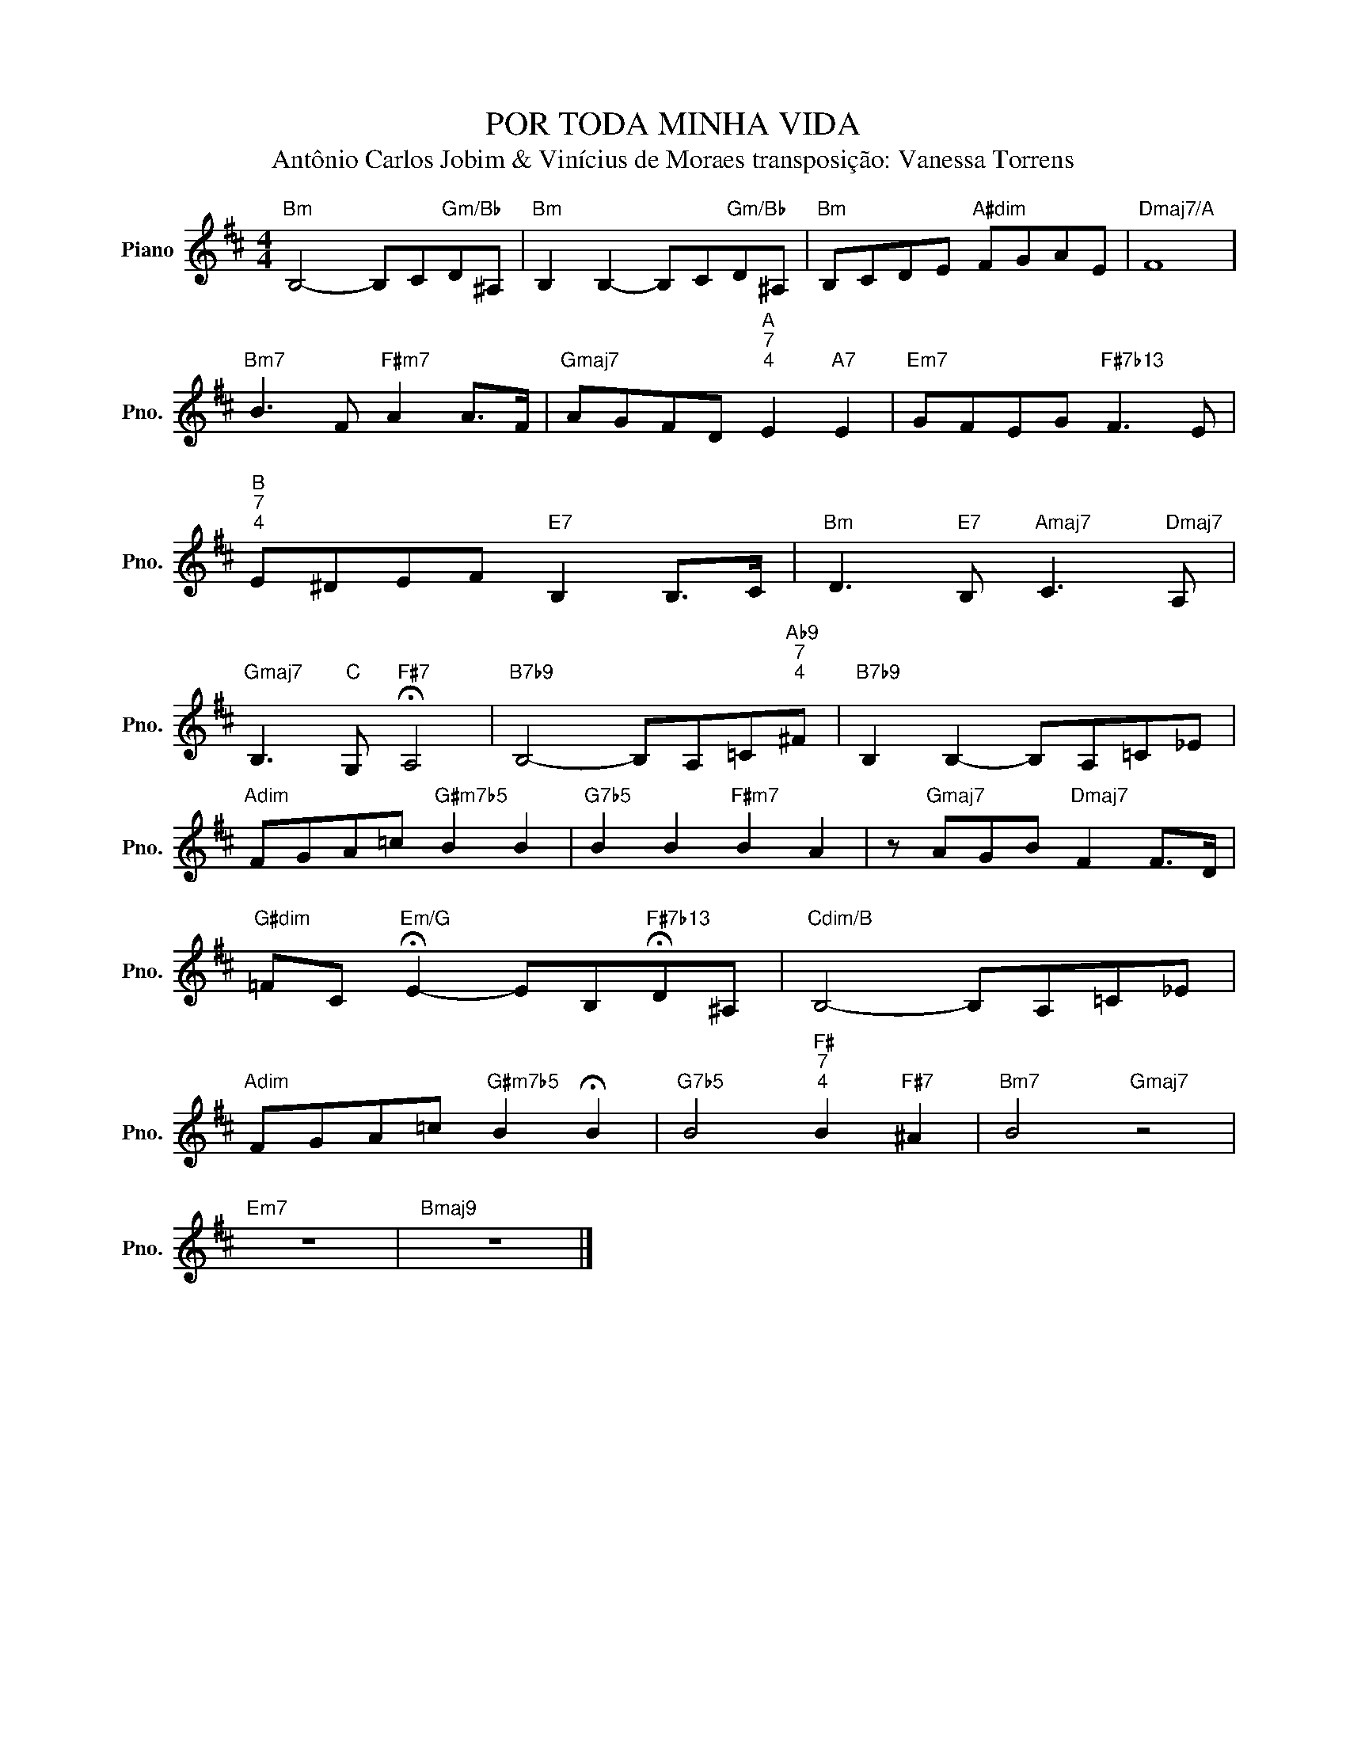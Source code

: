 X:1
T:POR TODA MINHA VIDA
T:Antônio Carlos Jobim & Vinícius de Moraes transposição: Vanessa Torrens
L:1/8
M:4/4
K:D
V:1 treble nm="Piano" snm="Pno."
V:1
"Bm" B,4- B,C"Gm/Bb"D^A, |"Bm" B,2 B,2- B,C"Gm/Bb"D^A, |"Bm" B,CDE"A#dim" FGAE |"Dmaj7/A" F8 | %4
"Bm7" B3 F"F#m7" A2 A>F |"Gmaj7" AGFD"A""^7""^4" E2"A7" E2 |"Em7" GFEG"F#7b13" F3 E | %7
"B""^7""^4" E^DEF"E7" B,2 B,>C |"Bm" D3"E7" B,"Amaj7" C3"Dmaj7" A, | %9
"Gmaj7" B,3"C" G,"F#7" !fermata!A,4 |"B7b9" B,4- B,A,=C"Ab9""^7""^4"^F |"B7b9" B,2 B,2- B,A,=C_E | %12
"Adim" FGA=c"G#m7b5" B2 B2 |"G7b5" B2 B2"F#m7" B2 A2 | z"Gmaj7" AGB"Dmaj7" F2 F>D | %15
"G#dim" =FC"Em/G" !fermata!E2- EB,"F#7b13"!fermata!D^A, |"Cdim/B" B,4- B,A,=C_E | %17
"Adim" FGA=c"G#m7b5" B2 !fermata!B2 |"G7b5" B4"F#""^7""^4" B2"F#7" ^A2 |"Bm7" B4"Gmaj7" z4 | %20
"Em7" z8 |"Bmaj9" z8 |] %22

